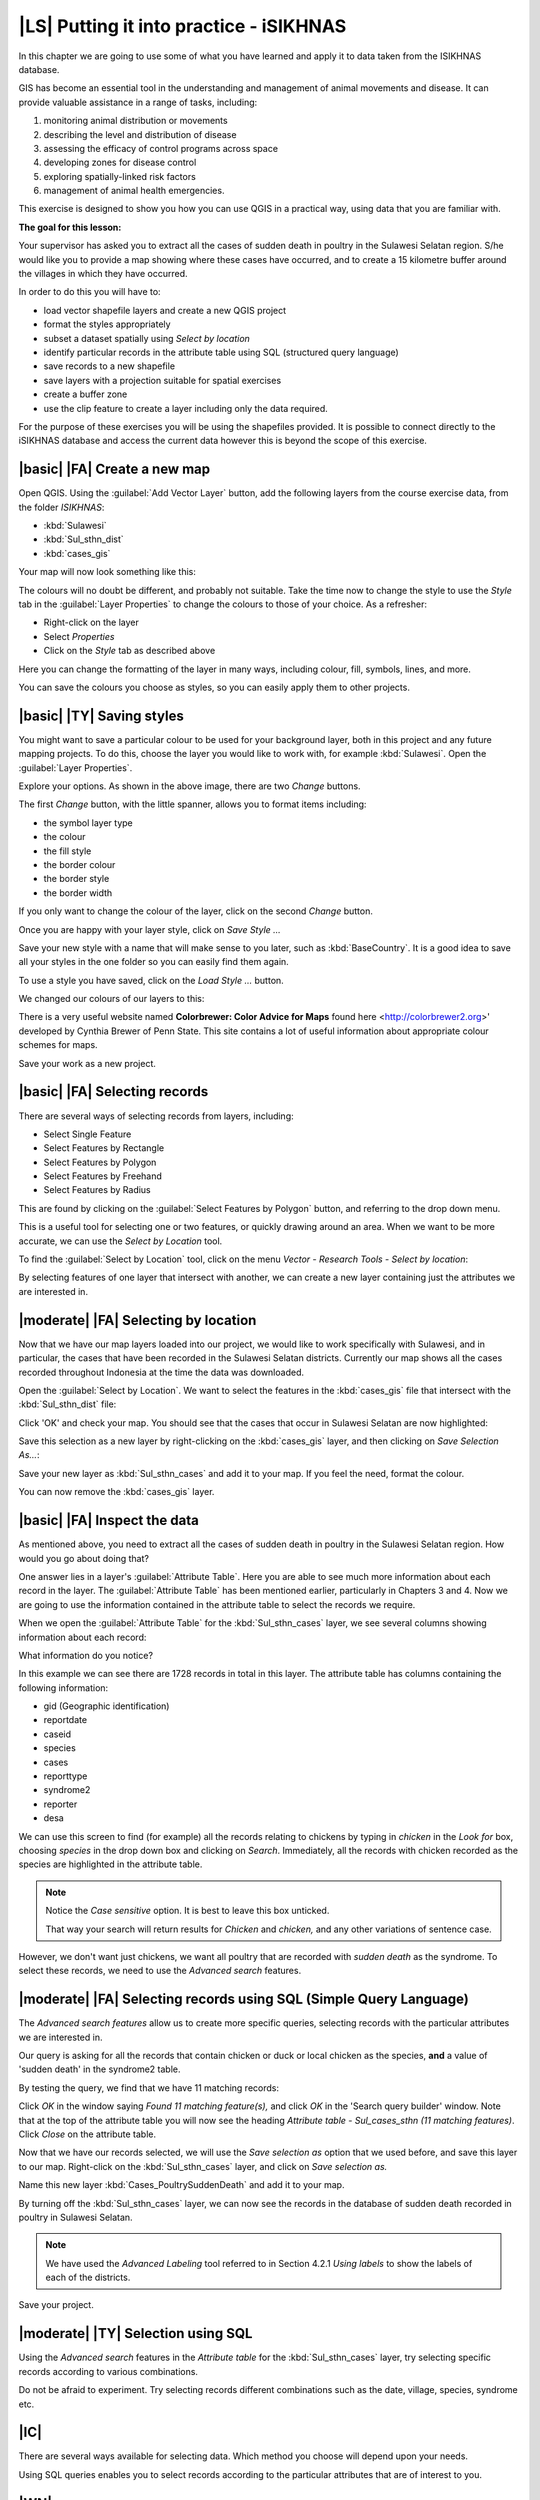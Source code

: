 |LS| Putting it into practice - iSIKHNAS
===============================================================================

In this chapter we are going to use some of what you have learned and apply it to 
data taken from the ISIKHNAS database.

GIS has become an essential tool in the understanding and management of animal 
movements and disease.
It can provide valuable assistance in a range of tasks, including:

1. monitoring animal distribution or movements
2. describing the level and distribution of disease
3. assessing the efficacy of control programs across space
4. developing zones for disease control
5. exploring spatially-linked risk factors
6. management of animal health emergencies.

This exercise is designed to show you how you can use QGIS in a practical way, using 
data that you are familiar with.

**The goal for this lesson:**

Your supervisor has asked you to extract all the cases of sudden death in poultry in the 
Sulawesi Selatan region. S/he would like you to provide a map showing where these cases 
have occurred, and to create a 15 kilometre buffer around the villages in which they have 
occurred.

In order to do this you will have to:

* load vector shapefile layers and create a new QGIS project
* format the styles appropriately
* subset a dataset spatially using *Select by location*
* identify particular records in the attribute table using SQL (structured query language)
* save records to a new shapefile
* save layers with a projection suitable for spatial exercises
* create a buffer zone
* use the clip feature to create a layer including only the data required.


For the purpose of these exercises you will be using the shapefiles provided. It is possible to 
connect directly to the iSIKHNAS database and access the current data however this is beyond the 
scope of this exercise. 

|basic| |FA| Create a new map
--------------------------------------------------------------------------------

Open QGIS. Using the :guilabel:`Add Vector Layer` button, add the following layers 
from the course exercise data, from the folder *ISIKHNAS*:

* :kbd:`Sulawesi`
* :kbd:`Sul_sthn_dist`
* :kbd:`cases_gis`

Your map will now look something like this:


.. image:: ../_static/ISIKHNAS/001.png
   :align: center

The colours will no doubt be different, and probably not suitable. Take the time now 
to change the style to use the *Style* tab in the :guilabel:`Layer Properties` to 
change the colours to those of your choice. As a refresher:

* Right-click on the layer
* Select *Properties*
* Click on the *Style* tab as described above

Here you can change the formatting of the layer in many ways, including colour, fill, symbols, 
lines, and more.

.. image:: ../_static/ISIKHNAS/001a.png
   :align: center

You can save the colours you choose as styles, so you can easily apply them to other projects.

|basic| |TY| Saving styles
--------------------------------------------------------------------------------

You might want to save a particular colour to be used for your background layer, both in this 
project and any future mapping projects. To do this, choose the layer you would like to work 
with, for example :kbd:`Sulawesi`. Open the :guilabel:`Layer Properties`.

Explore your options. As shown in the above image, there are two *Change* buttons.

The first *Change* button, with the little spanner, allows you to format items including:

* the symbol layer type
* the colour
* the fill style
* the border colour
* the border style
* the border width

If you only want to change the colour of the layer, click on the second *Change* button.

Once you are happy with your layer style, click on *Save Style ...*

Save your new style with a name that will make sense to you later, such as :kbd:`BaseCountry`. 
It is a good idea to save all your styles in the one folder so you can easily find them again.

To use a style you have saved, click on the *Load Style ...* button.

We changed our colours of our layers to this:

.. image:: ../_static/ISIKHNAS/002.png
   :align: center

There is a very useful website named **Colorbrewer: Color Advice for Maps** found 
here <http://colorbrewer2.org>' developed by Cynthia Brewer of Penn State.
This site contains a lot of useful information about appropriate colour schemes for maps.



Save your work as a new project.

|basic| |FA| Selecting records
--------------------------------------------------------------------------------
There are several ways of selecting records from layers, including:

* Select Single Feature
* Select Features by Rectangle
* Select Features by Polygon
* Select Features by Freehand
* Select Features by Radius

This are found by clicking on the :guilabel:`Select Features by Polygon` button, and 
referring to the drop down menu.

.. image:: ../_static/ISIKHNAS/003.png
   :align: center

This is a useful tool for selecting one or two features, or quickly drawing around an area. 
When we want to be more accurate, we can use the *Select by Location* tool.

To find the :guilabel:`Select by Location` tool, click on the menu *Vector - Research Tools - Select by location*:

.. image:: ../_static/ISIKHNAS/004.png
   :align: center

By selecting features of one layer that intersect with another, we can create a new 
layer containing just the attributes we are interested in.

|moderate| |FA| Selecting by location
--------------------------------------------------------------------------------

Now that we have our map layers loaded into our project, we would like to work specifically 
with Sulawesi, and in particular, the cases that have been recorded in the Sulawesi Selatan 
districts. Currently our map shows all the cases recorded throughout Indonesia at the time 
the data was downloaded.

Open the :guilabel:`Select by Location`. We want to select the features in the :kbd:`cases_gis` 
file that intersect with the :kbd:`Sul_sthn_dist` file:

.. image:: ../_static/ISIKHNAS/005.png
   :align: center

Click 'OK' and check your map. You should see that the cases that occur in Sulawesi Selatan
are now highlighted:

.. image:: ../_static/ISIKHNAS/006.png
   :align: center

Save this selection as a new layer by right-clicking on the :kbd:`cases_gis` layer, and then 
clicking on *Save Selection As...*:

.. image:: ../_static/ISIKHNAS/007.png
   :align: center
   
Save your new layer as :kbd:`Sul_sthn_cases` and add it to your map. If you feel the need, format 
the colour.

You can now remove the :kbd:`cases_gis` layer.

|basic| |FA| Inspect the data
--------------------------------------------------------------------------------
As mentioned above, you need to extract all the cases of sudden death in poultry in the 
Sulawesi Selatan region. How would you go about doing that?

One answer lies in a layer's :guilabel:`Attribute Table`. Here you are able to see much more 
information about each record in the layer.
The :guilabel:`Attribute Table` has been mentioned earlier, particularly in Chapters 3 and 4. 
Now we are going to use the information contained in the attribute table to select the records 
we require.

When we open the :guilabel:`Attribute Table` for the :kbd:`Sul_sthn_cases` layer, we see several 
columns showing information about each record:

.. image:: ../_static/ISIKHNAS/008.png
   :align: center

What information do you notice?

In this example we can see there are 1728 records in total in this layer. The attribute table 
has columns containing the following information:

* gid (Geographic identification)
* reportdate
* caseid
* species
* cases
* reporttype
* syndrome2
* reporter
* desa

We can use this screen to find (for example) all the records relating to chickens by typing 
in *chicken* in the *Look for* box, choosing *species* in the drop down box and clicking on 
*Search*. 
Immediately, all the records with chicken recorded as the species are highlighted in the 
attribute table.

.. note::  Notice the *Case sensitive* option. It is best to leave this box unticked. 

	That way your search will return results for *Chicken* and *chicken,* and any other variations of sentence case.

::

However, we don't want just chickens, we want all poultry that are recorded with *sudden death* 
as the syndrome. 
To select these records, we need to use the *Advanced search* features.

|moderate| |FA| Selecting records using SQL (Simple Query Language)
--------------------------------------------------------------------------------
The *Advanced search features* allow us to create more specific queries, selecting records with 
the particular attributes we are interested in.


.. image:: ../_static/ISIKHNAS/009.png
   :align: center

Our query is asking for all the records that contain chicken or duck or local chicken as the 
species, **and** a value of 'sudden death' in the syndrome2 table.

By testing the query, we find that we have 11 matching records:

.. image:: ../_static/ISIKHNAS/010.png
   :align: center

Click *OK* in the window saying *Found 11 matching feature(s),* and click *OK* in the 'Search query 
builder' window. Note that at the top of the attribute table you will now see the heading 
*Attribute table - Sul_cases_sthn (11 matching features)*. Click *Close* on the attribute table.

Now that we have our records selected, we will use the *Save selection as* option that we used before, 
and save this layer to our map. Right-click on the :kbd:`Sul_sthn_cases` layer, and click on *Save selection 
as.* 

.. image:: ../_static/ISIKHNAS/011.png
   :align: center

Name this new layer :kbd:`Cases_PoultrySuddenDeath` and add it to your map.
   
By turning off the :kbd:`Sul_sthn_cases` layer, we can now see the records in the database of sudden 
death recorded in poultry in Sulawesi Selatan.

.. image:: ../_static/ISIKHNAS/012.png
   :align: center

.. note::  We have used the *Advanced Labeling* tool referred to in Section 4.2.1 *Using labels* to 
	show the labels of each of the districts.

::
	
Save your project.

|moderate| |TY| Selection using SQL
--------------------------------------------------------------------------------

Using the *Advanced search* features in the *Attribute table* for the :kbd:`Sul_sthn_cases` layer, 
try selecting specific records according to various combinations.

Do not be afraid to experiment. Try selecting records different combinations such as the date, 
village, species, syndrome etc.

|IC|
--------------------------------------------------------------------------------

There are several ways available for selecting data. Which method you choose will depend upon 
your needs. 

Using SQL queries enables you to select records according to the particular attributes that are 
of interest to you.
  

|WN|
--------------------------------------------------------------------------------

Now you have your basic map showing where the cases of interest are located. In our next lesson 
we will review why we are going to need to project our layers in order to develop suitable 
buffers.

